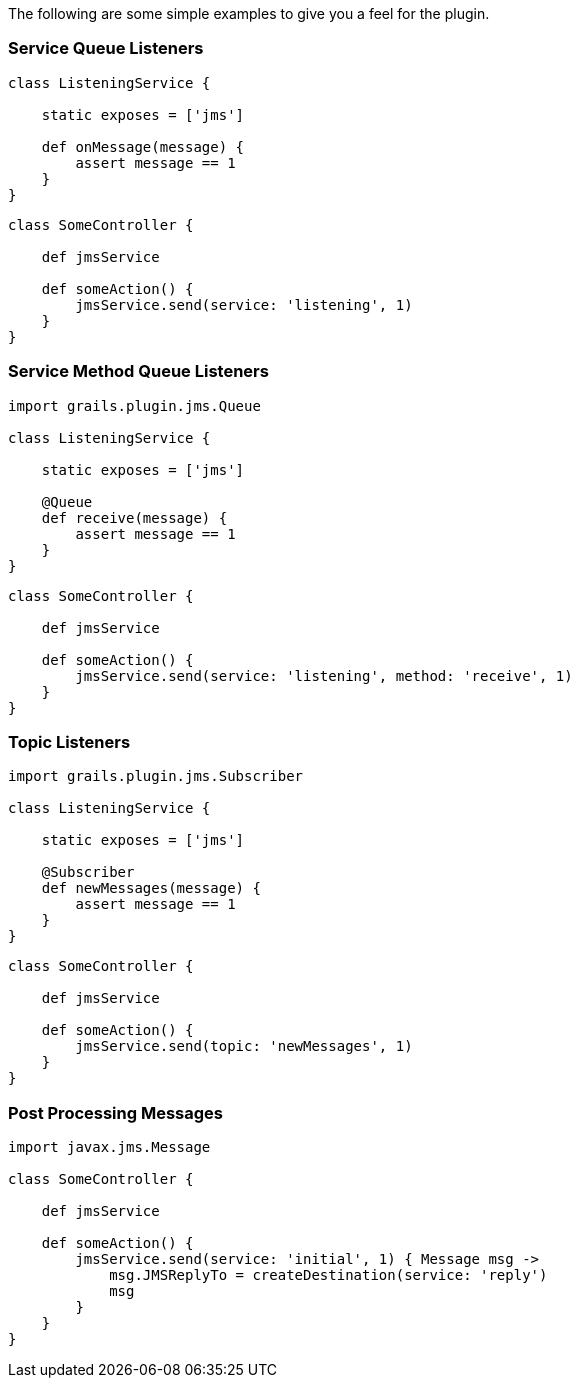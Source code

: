 The following are some simple examples to give you a feel for the plugin.

=== Service Queue Listeners

[source,groovy]
----
class ListeningService {

    static exposes = ['jms']

    def onMessage(message) {
        assert message == 1
    }
}
----

[source,groovy]
----
class SomeController {

    def jmsService

    def someAction() {
        jmsService.send(service: 'listening', 1)
    }
}
----

=== Service Method Queue Listeners

[source,groovy]
----
import grails.plugin.jms.Queue

class ListeningService {

    static exposes = ['jms']

    @Queue
    def receive(message) {
        assert message == 1
    }
}
----

[source,groovy]
----
class SomeController {

    def jmsService

    def someAction() {
        jmsService.send(service: 'listening', method: 'receive', 1)
    }
}
----

=== Topic Listeners

[source,groovy]
----
import grails.plugin.jms.Subscriber

class ListeningService {

    static exposes = ['jms']

    @Subscriber
    def newMessages(message) {
        assert message == 1
    }
}
----

[source,groovy]
----
class SomeController {

    def jmsService

    def someAction() {
        jmsService.send(topic: 'newMessages', 1)
    }
}
----

=== Post Processing Messages

[source,groovy]
----
import javax.jms.Message

class SomeController {

    def jmsService

    def someAction() {
        jmsService.send(service: 'initial', 1) { Message msg ->
            msg.JMSReplyTo = createDestination(service: 'reply')
            msg
        }
    }
}
----
